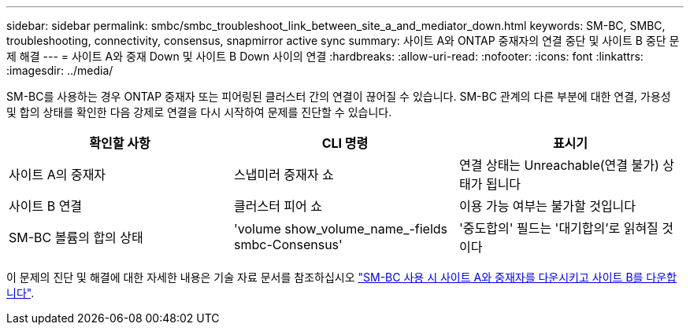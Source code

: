 ---
sidebar: sidebar 
permalink: smbc/smbc_troubleshoot_link_between_site_a_and_mediator_down.html 
keywords: SM-BC, SMBC, troubleshooting, connectivity, consensus, snapmirror active sync 
summary: 사이트 A와 ONTAP 중재자의 연결 중단 및 사이트 B 중단 문제 해결 
---
= 사이트 A와 중재 Down 및 사이트 B Down 사이의 연결
:hardbreaks:
:allow-uri-read: 
:nofooter: 
:icons: font
:linkattrs: 
:imagesdir: ../media/


[role="lead"]
SM-BC를 사용하는 경우 ONTAP 중재자 또는 피어링된 클러스터 간의 연결이 끊어질 수 있습니다. SM-BC 관계의 다른 부분에 대한 연결, 가용성 및 합의 상태를 확인한 다음 강제로 연결을 다시 시작하여 문제를 진단할 수 있습니다.

[cols="3"]
|===
| 확인할 사항 | CLI 명령 | 표시기 


| 사이트 A의 중재자 | 스냅미러 중재자 쇼 | 연결 상태는 Unreachable(연결 불가) 상태가 됩니다 


| 사이트 B 연결 | 클러스터 피어 쇼 | 이용 가능 여부는 불가할 것입니다 


| SM-BC 볼륨의 합의 상태 | 'volume show_volume_name_-fields smbc-Consensus' | '중도합의' 필드는 '대기합의'로 읽혀질 것이다 
|===
이 문제의 진단 및 해결에 대한 자세한 내용은 기술 자료 문서를 참조하십시오 link:https://kb.netapp.com/Advice_and_Troubleshooting/Data_Protection_and_Security/SnapMirror/Link_between_Site_A_and_Mediator_down_and_Site_B_down_when_using_SM-BC["SM-BC 사용 시 사이트 A와 중재자를 다운시키고 사이트 B를 다운합니다"^].
